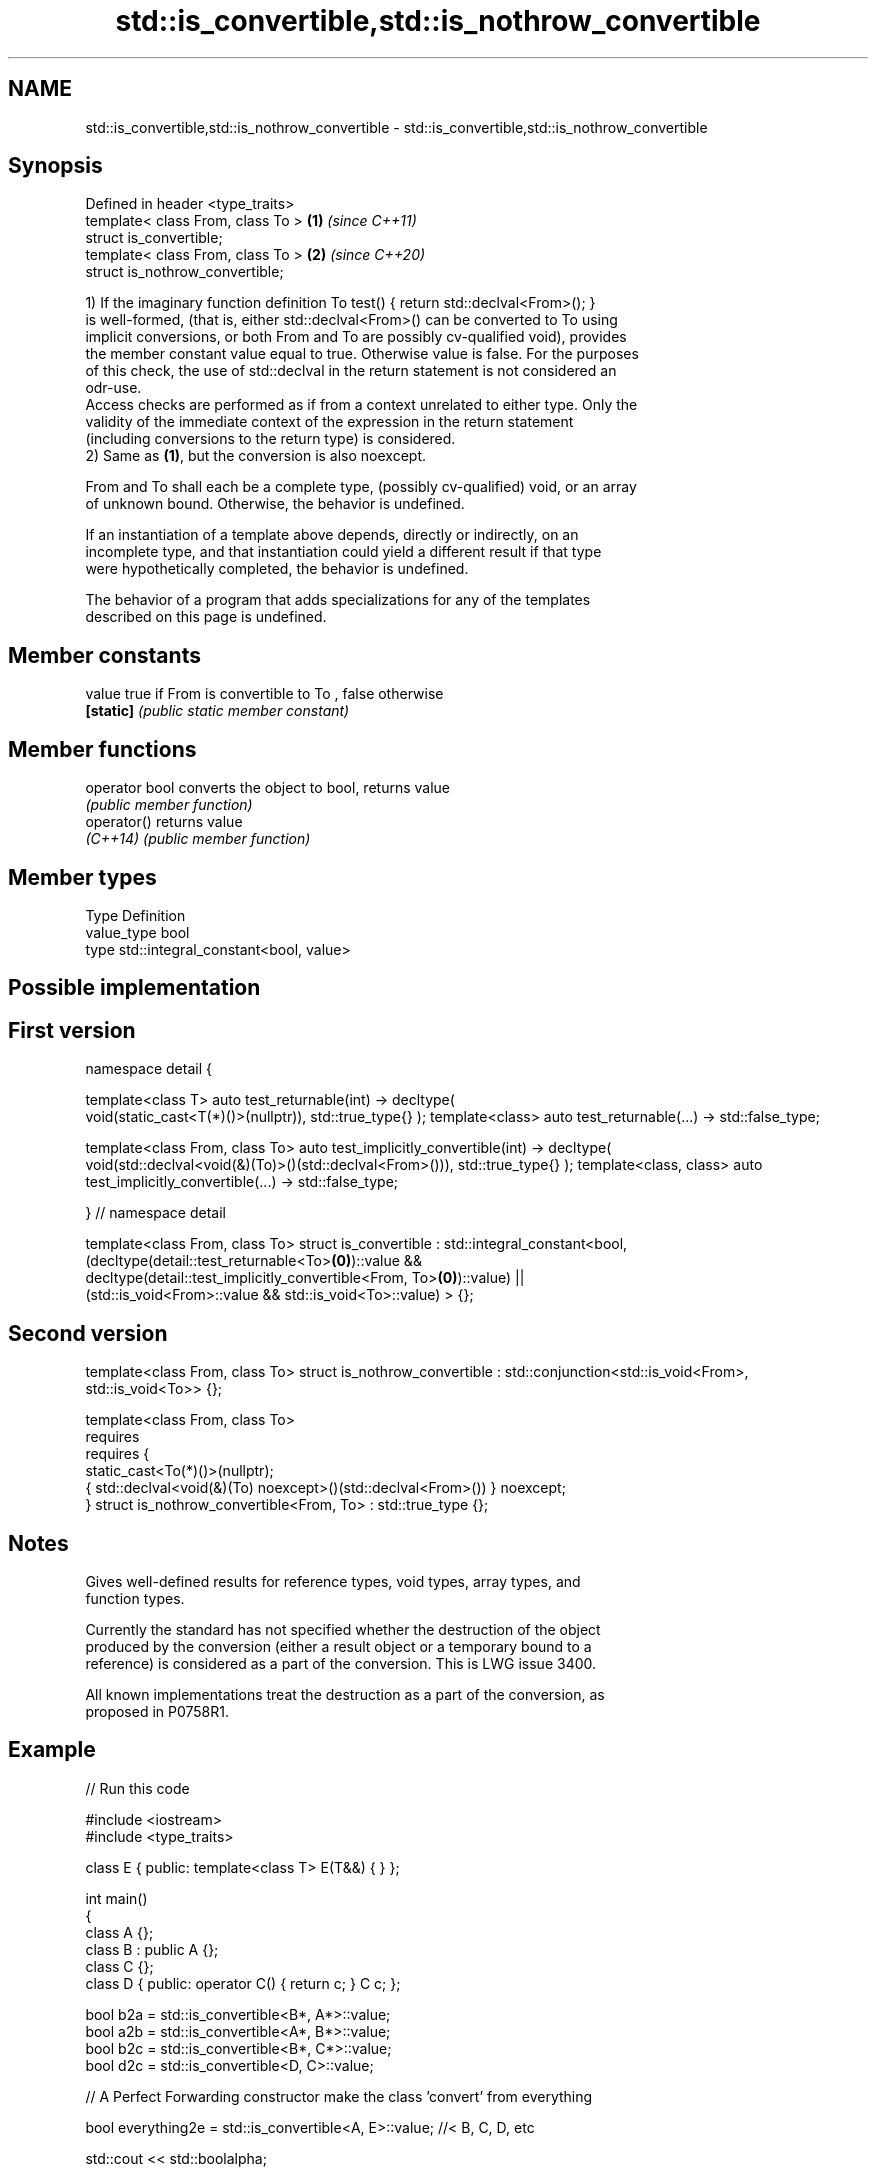 .TH std::is_convertible,std::is_nothrow_convertible 3 "2021.11.17" "http://cppreference.com" "C++ Standard Libary"
.SH NAME
std::is_convertible,std::is_nothrow_convertible \- std::is_convertible,std::is_nothrow_convertible

.SH Synopsis
   Defined in header <type_traits>
   template< class From, class To > \fB(1)\fP \fI(since C++11)\fP
   struct is_convertible;
   template< class From, class To > \fB(2)\fP \fI(since C++20)\fP
   struct is_nothrow_convertible;

   1) If the imaginary function definition To test() { return std::declval<From>(); }
   is well-formed, (that is, either std::declval<From>() can be converted to To using
   implicit conversions, or both From and To are possibly cv-qualified void), provides
   the member constant value equal to true. Otherwise value is false. For the purposes
   of this check, the use of std::declval in the return statement is not considered an
   odr-use.
   Access checks are performed as if from a context unrelated to either type. Only the
   validity of the immediate context of the expression in the return statement
   (including conversions to the return type) is considered.
   2) Same as \fB(1)\fP, but the conversion is also noexcept.

   From and To shall each be a complete type, (possibly cv-qualified) void, or an array
   of unknown bound. Otherwise, the behavior is undefined.

   If an instantiation of a template above depends, directly or indirectly, on an
   incomplete type, and that instantiation could yield a different result if that type
   were hypothetically completed, the behavior is undefined.

   The behavior of a program that adds specializations for any of the templates
   described on this page is undefined.

.SH Member constants

   value    true if From is convertible to To , false otherwise
   \fB[static]\fP \fI(public static member constant)\fP

.SH Member functions

   operator bool converts the object to bool, returns value
                 \fI(public member function)\fP
   operator()    returns value
   \fI(C++14)\fP       \fI(public member function)\fP

.SH Member types

   Type       Definition
   value_type bool
   type       std::integral_constant<bool, value>

.SH Possible implementation

.SH First version
namespace detail {

template<class T>
auto test_returnable(int) -> decltype(
    void(static_cast<T(*)()>(nullptr)), std::true_type{}
);
template<class>
auto test_returnable(...) -> std::false_type;

template<class From, class To>
auto test_implicitly_convertible(int) -> decltype(
    void(std::declval<void(&)(To)>()(std::declval<From>())), std::true_type{}
);
template<class, class>
auto test_implicitly_convertible(...) -> std::false_type;

} // namespace detail

template<class From, class To>
struct is_convertible : std::integral_constant<bool,
    (decltype(detail::test_returnable<To>\fB(0)\fP)::value &&
     decltype(detail::test_implicitly_convertible<From, To>\fB(0)\fP)::value) ||
    (std::is_void<From>::value && std::is_void<To>::value)
> {};
.SH Second version
template<class From, class To>
struct is_nothrow_convertible : std::conjunction<std::is_void<From>, std::is_void<To>> {};

template<class From, class To>
    requires
        requires {
            static_cast<To(*)()>(nullptr);
            { std::declval<void(&)(To) noexcept>()(std::declval<From>()) } noexcept;
        }
struct is_nothrow_convertible<From, To> : std::true_type {};

.SH Notes

   Gives well-defined results for reference types, void types, array types, and
   function types.

   Currently the standard has not specified whether the destruction of the object
   produced by the conversion (either a result object or a temporary bound to a
   reference) is considered as a part of the conversion. This is LWG issue 3400.

   All known implementations treat the destruction as a part of the conversion, as
   proposed in P0758R1.

.SH Example


// Run this code

 #include <iostream>
 #include <type_traits>

 class E { public: template<class T> E(T&&) { } };

 int main()
 {
     class A {};
     class B : public A {};
     class C {};
     class D { public: operator C() { return c; }  C c; };


     bool b2a = std::is_convertible<B*, A*>::value;
     bool a2b = std::is_convertible<A*, B*>::value;
     bool b2c = std::is_convertible<B*, C*>::value;
     bool d2c = std::is_convertible<D, C>::value;

     // A Perfect Forwarding constructor make the class 'convert' from everything

     bool everything2e = std::is_convertible<A, E>::value; //< B, C, D, etc

     std::cout << std::boolalpha;

     std::cout << b2a << '\\n';
     std::cout << a2b << '\\n';
     std::cout << b2c << '\\n';
     std::cout << d2c << '\\n';
     std::cout << '\\n';
     std::cout << everything2e << '\\n';
 }

.SH Output:

 true
 false
 false
 true

 true

.SH See also
